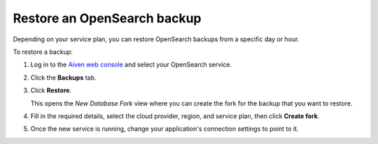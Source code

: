 Restore an OpenSearch backup
============================

Depending on your service plan, you can restore OpenSearch backups from a specific day or hour.

To restore a backup:

#. Log in to the `Aiven web console <https://console.aiven.io>`_ and select your OpenSearch service.

#. Click the **Backups** tab.

#. Click **Restore**.

   This opens the *New Database Fork* view where you can create the fork for the backup that you want to restore.

#. Fill in the required details, select the cloud provider, region, and service plan, then click **Create fork**.

#. Once the new service is running, change your application's connection settings to point to it.
